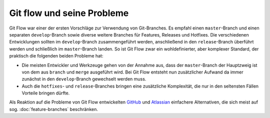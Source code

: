===========================
Git flow und seine Probleme
===========================

.. image:: git-flow.png

Git Flow war einer der ersten Vorschläge zur Verwendung von Git-Branches. Es
empfahl einen ``master``-Branch und einen separaten ``develop``-Branch sowie
diverse weitere Branches für Features, Releases und Hotfixes. Die verschiedenen
Entwicklungen sollten im ``develop``-Branch zusammengeführt werden, anschließend
in den ``release``-Branch überführt werden und schließlich im ``master``-Branch
landen. So ist Git Flow zwar ein wohldefinierter, aber komplexer Standard, der
praktisch die folgenden beiden Probleme hat:

* Die meisten Entwickler und Werkzeuge gehen von der Annahme aus, dass der
  ``master``-Branch der Hauptzweig ist von dem aus ``branch`` und ``merge``
  ausgeführt wird. Bei Git Flow entsteht nun zusätzlicher Aufwand da immer
  zunächst in den ``develop``-Branch gewechselt werden muss. 
* Auch die ``hotfixes``- und ``release``-Branches bringen eine zusätzliche
  Komplexität, die nur in den seltensten Fällen Vorteile bringen dürfte.

Als Reaktion auf die Probleme von Git Flow entwickelten `GitHub
<https://guides.github.com/introduction/flow/>`_ und `Atlassian
<https://de.atlassian.com/git/tutorials/comparing-workflows>`_ einfachere
Alternativen, die sich meist auf sog. :doc:`feature-branches` beschränken.

.. seealso::
   `Vincent Driessen: A successful Git branching model
   <https://nvie.com/posts/a-successful-git-branching-model/>`_

